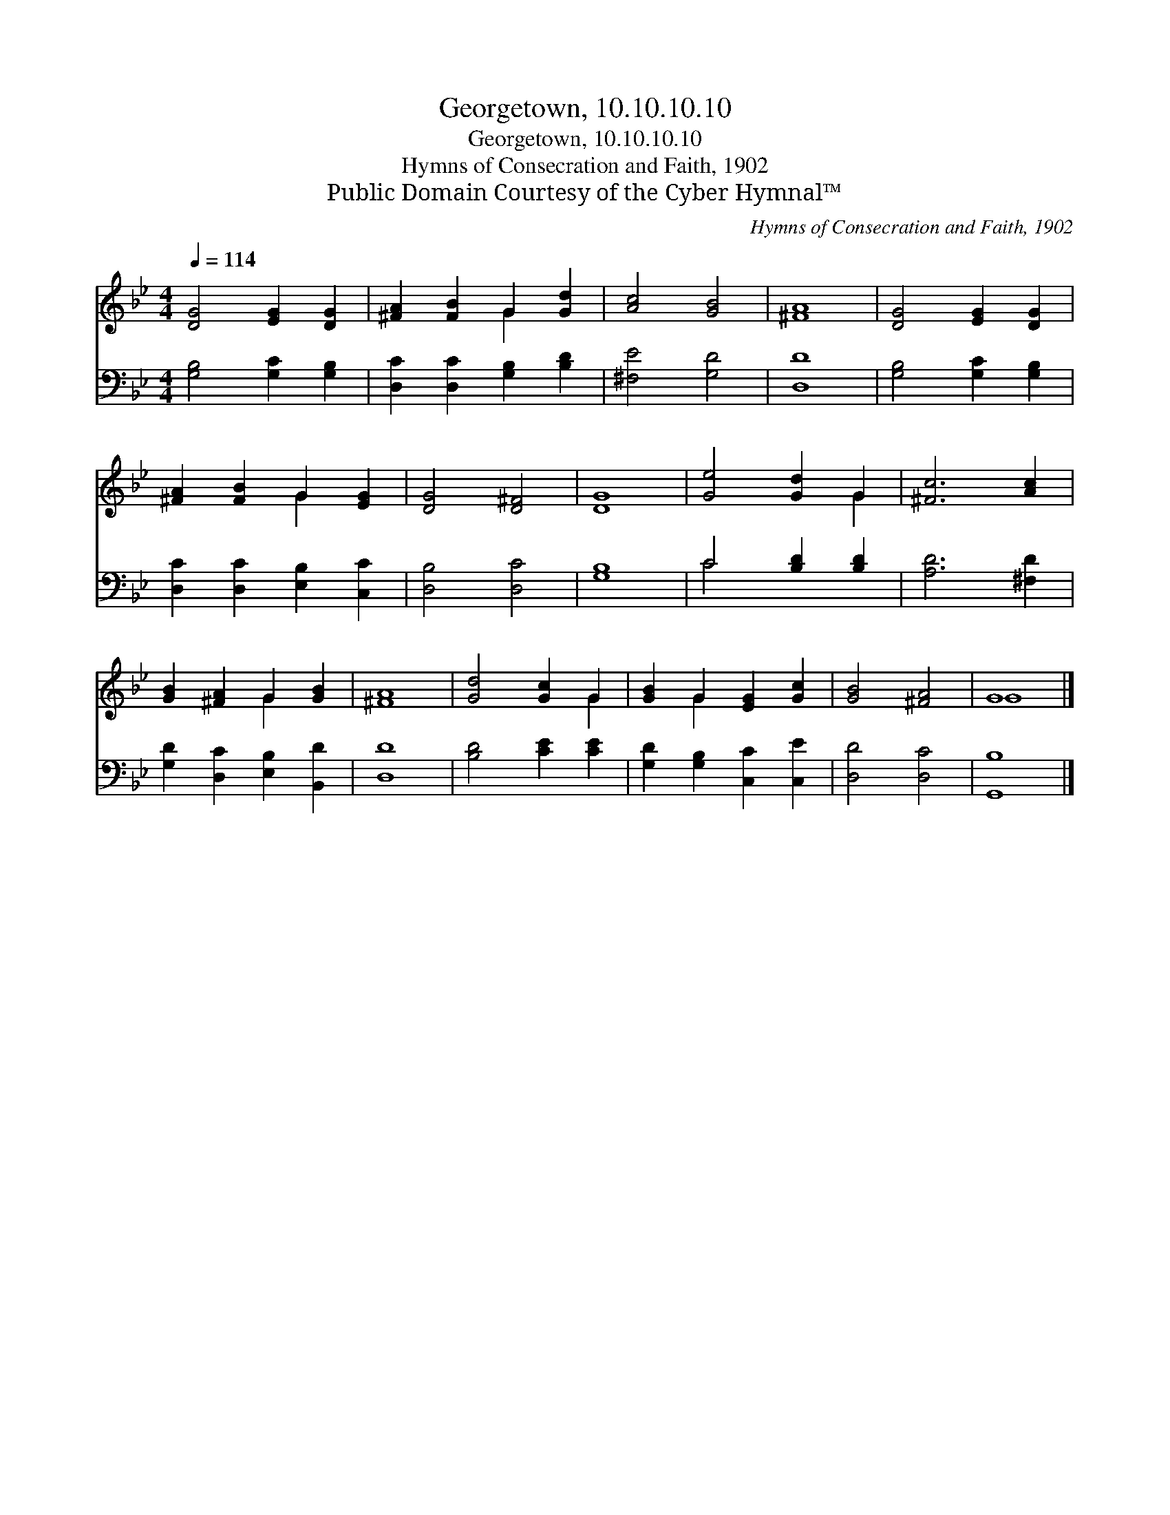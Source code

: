 X:1
T:Georgetown, 10.10.10.10
T:Georgetown, 10.10.10.10
T:Hymns of Consecration and Faith, 1902
T:Public Domain Courtesy of the Cyber Hymnal™
C:Hymns of Consecration and Faith, 1902
Z:Public Domain
Z:Courtesy of the Cyber Hymnal™
%%score ( 1 2 ) ( 3 4 )
L:1/8
Q:1/4=114
M:4/4
K:Bb
V:1 treble 
V:2 treble 
V:3 bass 
V:4 bass 
V:1
 [DG]4 [EG]2 [DG]2 | [^FA]2 [FB]2 G2 [Gd]2 | [Ac]4 [GB]4 | [^FA]8 | [DG]4 [EG]2 [DG]2 | %5
 [^FA]2 [FB]2 G2 [EG]2 | [DG]4 [D^F]4 | [DG]8 | [Ge]4 [Gd]2 G2 | [^Fc]6 [Ac]2 | %10
 [GB]2 [^FA]2 G2 [GB]2 | [^FA]8 | [Gd]4 [Gc]2 G2 | [GB]2 G2 [EG]2 [Gc]2 | [GB]4 [^FA]4 | G8 |] %16
V:2
 x8 | x4 G2 x2 | x8 | x8 | x8 | x4 G2 x2 | x8 | x8 | x6 G2 | x8 | x4 G2 x2 | x8 | x6 G2 | %13
 x2 G2 x4 | x8 | G8 |] %16
V:3
 [G,B,]4 [G,C]2 [G,B,]2 | [D,C]2 [D,C]2 [G,B,]2 [B,D]2 | [^F,E]4 [G,D]4 | [D,D]8 | %4
 [G,B,]4 [G,C]2 [G,B,]2 | [D,C]2 [D,C]2 [E,B,]2 [C,C]2 | [D,B,]4 [D,C]4 | [G,B,]8 | %8
 C4 [B,D]2 [B,D]2 | [A,D]6 [^F,D]2 | [G,D]2 [D,C]2 [E,B,]2 [B,,D]2 | [D,D]8 | [B,D]4 [CE]2 [CE]2 | %13
 [G,D]2 [G,B,]2 [C,C]2 [C,E]2 | [D,D]4 [D,C]4 | [G,,B,]8 |] %16
V:4
 x8 | x8 | x8 | x8 | x8 | x8 | x8 | x8 | C4 x4 | x8 | x8 | x8 | x8 | x8 | x8 | x8 |] %16

